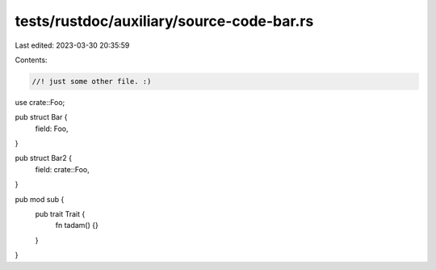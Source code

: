 tests/rustdoc/auxiliary/source-code-bar.rs
==========================================

Last edited: 2023-03-30 20:35:59

Contents:

.. code-block:: rs

    //! just some other file. :)

use crate::Foo;

pub struct Bar {
    field: Foo,
}

pub struct Bar2 {
    field: crate::Foo,
}

pub mod sub {
    pub trait Trait {
        fn tadam() {}
    }
}


